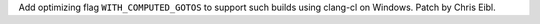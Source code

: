 Add optimizing flag ``WITH_COMPUTED_GOTOS`` to support such builds using
clang-cl on Windows. Patch by Chris Eibl.
